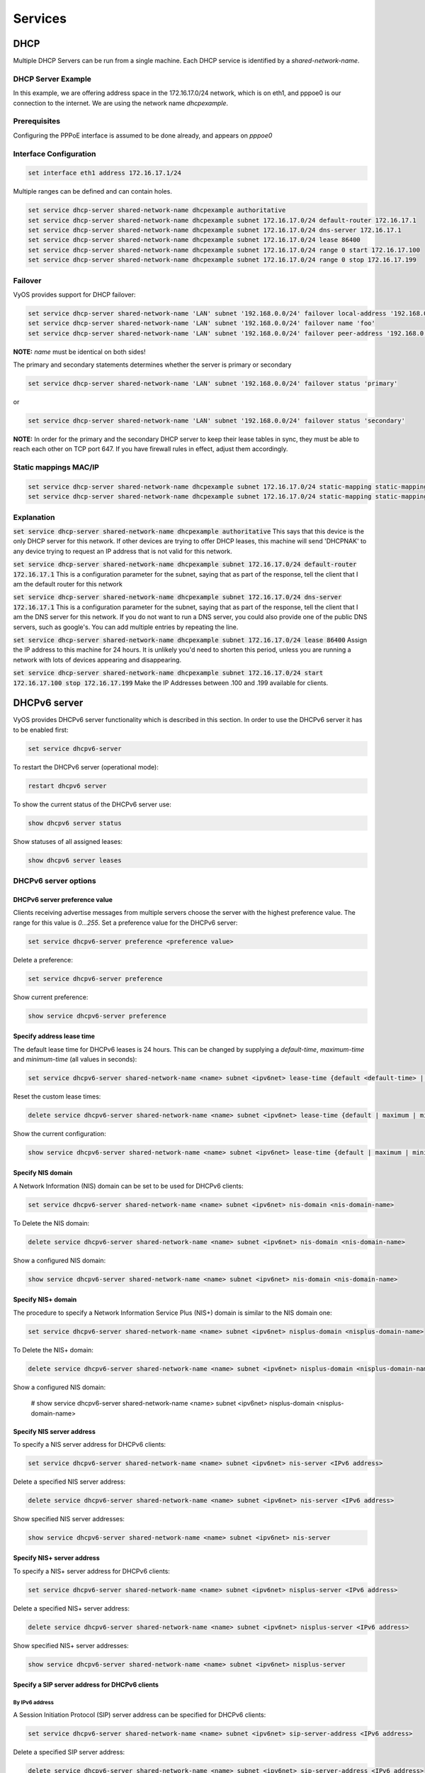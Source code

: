 Services
========

DHCP
----

Multiple DHCP Servers can be run from a single machine. Each DHCP service is
identified by a `shared-network-name`.

DHCP Server Example
^^^^^^^^^^^^^^^^^^^

In this example, we are offering address space in the 172.16.17.0/24 network,
which is on eth1, and pppoe0 is our connection to the internet. We are using
the network name `dhcpexample`.

Prerequisites
^^^^^^^^^^^^^

Configuring the PPPoE interface is assumed to be done already, and appears
on `pppoe0`

Interface Configuration
^^^^^^^^^^^^^^^^^^^^^^^

.. code-block:: sh

 set interface eth1 address 172.16.17.1/24

Multiple ranges can be defined and can contain holes.

.. code-block:: sh

  set service dhcp-server shared-network-name dhcpexample authoritative
  set service dhcp-server shared-network-name dhcpexample subnet 172.16.17.0/24 default-router 172.16.17.1
  set service dhcp-server shared-network-name dhcpexample subnet 172.16.17.0/24 dns-server 172.16.17.1
  set service dhcp-server shared-network-name dhcpexample subnet 172.16.17.0/24 lease 86400
  set service dhcp-server shared-network-name dhcpexample subnet 172.16.17.0/24 range 0 start 172.16.17.100
  set service dhcp-server shared-network-name dhcpexample subnet 172.16.17.0/24 range 0 stop 172.16.17.199

Failover
^^^^^^^^

VyOS provides support for DHCP failover:

.. code-block:: sh

  set service dhcp-server shared-network-name 'LAN' subnet '192.168.0.0/24' failover local-address '192.168.0.1'
  set service dhcp-server shared-network-name 'LAN' subnet '192.168.0.0/24' failover name 'foo'
  set service dhcp-server shared-network-name 'LAN' subnet '192.168.0.0/24' failover peer-address '192.168.0.2'

**NOTE:** `name` must be identical on both sides!

The primary and secondary statements determines whether the server is primary or secondary

.. code-block:: sh

  set service dhcp-server shared-network-name 'LAN' subnet '192.168.0.0/24' failover status 'primary'

or

.. code-block:: sh

  set service dhcp-server shared-network-name 'LAN' subnet '192.168.0.0/24' failover status 'secondary'

**NOTE:** In order for the primary and the secondary DHCP server to keep their
lease tables in sync, they must be able to reach each other on TCP port 647.
If you have firewall rules in effect, adjust them accordingly.

Static mappings MAC/IP
^^^^^^^^^^^^^^^^^^^^^^

.. code-block:: sh

  set service dhcp-server shared-network-name dhcpexample subnet 172.16.17.0/24 static-mapping static-mapping-01 ip-address 172.16.17.10
  set service dhcp-server shared-network-name dhcpexample subnet 172.16.17.0/24 static-mapping static-mapping-01 mac-address ff:ff:ff:ff:ff:ff

Explanation
^^^^^^^^^^^

:code:`set service dhcp-server shared-network-name dhcpexample authoritative`
This says that this device is the only DHCP server for this network. If other
devices are trying to offer DHCP leases, this machine will send 'DHCPNAK' to
any device trying to request an IP address that is not valid for this network.

:code:`set service dhcp-server shared-network-name dhcpexample subnet
172.16.17.0/24 default-router 172.16.17.1` This is a configuration parameter
for the subnet, saying that as part of the response, tell the client that I am
the default router for this network

:code:`set service dhcp-server shared-network-name dhcpexample subnet
172.16.17.0/24 dns-server 172.16.17.1` This is a configuration parameter for
the subnet, saying that as part of the response, tell the client that I am the
DNS server for this network. If you do not want to run a DNS server, you could
also provide one of the public DNS servers, such as google's. You can add
multiple entries by repeating the line.

:code:`set service dhcp-server shared-network-name dhcpexample subnet
172.16.17.0/24 lease 86400` Assign the IP address to this machine for 24
hours. It is unlikely you'd need to shorten this period, unless you are running
a network with lots of devices appearing and disappearing.

:code:`set service dhcp-server shared-network-name dhcpexample subnet
172.16.17.0/24 start 172.16.17.100 stop 172.16.17.199` Make the IP Addresses
between .100 and .199 available for clients.

DHCPv6 server
-------------

VyOS provides DHCPv6 server functionality which is described in this section.
In order to use the DHCPv6 server it has to be enabled first:

.. code-block:: sh

  set service dhcpv6-server

To restart the DHCPv6 server (operational mode):

.. code-block:: sh

  restart dhcpv6 server

To show the current status of the DHCPv6 server use:

.. code-block:: sh

  show dhcpv6 server status

Show statuses of all assigned leases:

.. code-block:: sh

  show dhcpv6 server leases

DHCPv6 server options
^^^^^^^^^^^^^^^^^^^^^

DHCPv6 server preference value
******************************

Clients receiving advertise messages from multiple servers choose the server
with the highest preference value. The range for this value is `0...255`. Set
a preference value for the DHCPv6 server:

.. code-block:: sh

  set service dhcpv6-server preference <preference value>

Delete a preference:

.. code-block:: sh

  set service dhcpv6-server preference

Show current preference:

.. code-block:: sh

  show service dhcpv6-server preference

Specify address lease time
**************************

The default lease time for DHCPv6 leases is 24 hours. This can be changed by
supplying a `default-time`, `maximum-time` and `minimum-time` (all values in
seconds):

.. code-block:: sh

  set service dhcpv6-server shared-network-name <name> subnet <ipv6net> lease-time {default <default-time> | maximum <maximum-time> | minimum <minimum-time>}

Reset the custom lease times:

.. code-block:: sh

  delete service dhcpv6-server shared-network-name <name> subnet <ipv6net> lease-time {default | maximum | minimum}

Show the current configuration:

.. code-block:: sh

  show service dhcpv6-server shared-network-name <name> subnet <ipv6net> lease-time {default | maximum | minimum}

Specify NIS domain
******************

A Network Information (NIS) domain can be set to be used for DHCPv6 clients:

.. code-block:: sh

  set service dhcpv6-server shared-network-name <name> subnet <ipv6net> nis-domain <nis-domain-name>

To Delete the NIS domain:

.. code-block:: sh

  delete service dhcpv6-server shared-network-name <name> subnet <ipv6net> nis-domain <nis-domain-name>

Show a configured NIS domain:

.. code-block:: sh

  show service dhcpv6-server shared-network-name <name> subnet <ipv6net> nis-domain <nis-domain-name>

Specify NIS+ domain
*******************

The procedure to specify a Network Information Service Plus (NIS+) domain is
similar to the NIS domain one:

.. code-block:: sh

  set service dhcpv6-server shared-network-name <name> subnet <ipv6net> nisplus-domain <nisplus-domain-name>

To Delete the NIS+ domain:

.. code-block:: sh

  delete service dhcpv6-server shared-network-name <name> subnet <ipv6net> nisplus-domain <nisplus-domain-name>

Show a configured NIS domain:

 # show service dhcpv6-server shared-network-name <name> subnet <ipv6net> nisplus-domain <nisplus-domain-name>

Specify NIS server address
**************************

To specify a NIS server address for DHCPv6 clients:

.. code-block:: sh

  set service dhcpv6-server shared-network-name <name> subnet <ipv6net> nis-server <IPv6 address>

Delete a specified NIS server address:

.. code-block:: sh

  delete service dhcpv6-server shared-network-name <name> subnet <ipv6net> nis-server <IPv6 address>

Show specified NIS server addresses:

.. code-block:: sh

  show service dhcpv6-server shared-network-name <name> subnet <ipv6net> nis-server

Specify NIS+ server address
***************************

To specify a NIS+ server address for DHCPv6 clients:

.. code-block:: sh

  set service dhcpv6-server shared-network-name <name> subnet <ipv6net> nisplus-server <IPv6 address>

Delete a specified NIS+ server address:

.. code-block:: sh

  delete service dhcpv6-server shared-network-name <name> subnet <ipv6net> nisplus-server <IPv6 address>

Show specified NIS+ server addresses:

.. code-block:: sh

  show service dhcpv6-server shared-network-name <name> subnet <ipv6net> nisplus-server

Specify a SIP server address for DHCPv6 clients
***********************************************

By IPv6 address
###############


A Session Initiation Protocol (SIP) server address can be specified for DHCPv6 clients:

.. code-block:: sh

  set service dhcpv6-server shared-network-name <name> subnet <ipv6net> sip-server-address <IPv6 address>

Delete a specified SIP server address:

.. code-block:: sh

  delete service dhcpv6-server shared-network-name <name> subnet <ipv6net> sip-server-address <IPv6 address>

Show specified SIP server addresses:

.. code-block:: sh

  show service dhcpv6-server shared-network-name <name> subnet <ipv6net> sip-server-address

By FQDN
#######

A name for SIP server can be specified:

.. code-block:: sh

  set service dhcpv6-server shared-network-name <name> subnet <ipv6net> sip-server-name <sip-server-name>

Delete a specified SIP server name:

.. code-block:: sh

  delete service dhcpv6-server shared-network-name <name> subnet <ipv6net> sip-server-name <sip-server-name>

Show specified SIP server names:

.. code-block:: sh

  show service dhcpv6-server shared-network-name <name> subnet <ipv6net> sip-server-name

Simple Network Time Protocol (SNTP) server address for DHCPv6 clients
*********************************************************************

A SNTP server address can be specified for DHCPv6 clients:

.. code-block:: sh

  set service dhcpv6-server shared-network-name <name> subnet <ipv6net> sntp-server-address <IPv6 address>

Delete a specified SNTP server address:

.. code-block:: sh

  delete service dhcpv6-server shared-network-name <name> subnet <ipv6net> sntp-server-address <IPv6 address>

Show specified SNTP server addresses:

.. code-block:: sh

  show service dhcpv6-server shared-network-name <name> subnet <ipv6net> sntp-server-address

DHCPv6 address pools
^^^^^^^^^^^^^^^^^^^^

DHCPv6 address pools must be configured for the system to act as a DHCPv6
server. The following example describes a common scenario.

Example 1: DHCPv6 address pool
******************************

A shared network named `NET1` serves subnet `2001:db8:100::/64` which is
connected to `eth1`, a DNS server at `2001:db8:111::111` is used for name
services. The range of the address pool shall be `::100` through `::199`. The
lease time will be left at the default value which is 24 hours.

.. code-block:: sh

  set service dhcpv6-server shared-network-name NET1 subnet 2001:db8:100::/64 address-range start 2001:db8:100::100 stop 2001:db8:100::199
  set service dhcpv6-server shared-network-name NET1 subnet 2001:db8:100::/64 name-server 2001:db8:111::111

Commit the changes and show the configuration:

.. code-block:: sh

  commit
  show service dhcpv6-server
      shared-network-name NET1 {
          subnet 2001:db8:100::/64 {
             address-range {
                start 2001:db8:100::100 {
                   stop 2001:db8:100::199
                }
             }
             name-server 2001:db8:111::111
          }
      }

Static mappings
^^^^^^^^^^^^^^^

In order to map specific IPv6 addresses to specific hosts static mappings can
be created. The following example explains the process.

Example 1: Static IPv6 MAC-based mapping
****************************************

IPv6 address `2001:db8:100::101` shall be statically mapped to a device with
MAC address `00:15:c5:b7:5e:23`, this host-specific mapping shall be named
`client1`. **NOTE:** The MAC address identifier is defined by the last 4 byte
of the MAC address.

.. code-block:: sh

  set service dhcpv6-server shared-network-name NET1 subnet 2001:db8:100::/64 static-mapping client1 ipv6-address 2001:db8:100::101
  set service dhcpv6-server shared-network-name NET1 subnet 2001:db8:100::/64 static-mapping client1 identifier c5b75e23

Commit the changes and show the configuration:

.. code-block:: sh

  show service dhcp-server shared-network-name NET1
     shared-network-name NET1 {
         subnet 2001:db8:100::/64 {
            name-server 2001:db8:111::111
            address-range {
                start 2001:db8:100::100 {
                   stop 2001:db8:100::199 {
                }
            }
            static-mapping client1 {
               ipv6-address 2001:db8:100::101
               identifier c5b75e23
            }
         }
      }


DHCP Relay
----------

If you want your router to forward DHCP requests to an external DHCP server
you can configure the system to act as a DHCP relay agent. The DHCP relay
agent works with IPv4 and IPv6 addresses.

All interfaces used for the DHCP relay must be configured. See
https://wiki.vyos.net/wiki/Network_address_setup.

DHCP relay example
^^^^^^^^^^^^^^^^^^

.. figure:: images/service_dhcp-relay01.png
   :scale: 80 %
   :alt: DHCP relay example

   DHCP relay example

In this example the interfaces used for the DHCP relay are eth1 and eth2. The
router receives DHCP client requests on eth1 and relays them through eth2 to
the DHCP server at 10.0.1.4.

Configuration
^^^^^^^^^^^^^

Enable DHCP relay for eth1 and eth2:

.. code-block:: sh

  set service dhcp-relay interface eth1
  set service dhcp-relay interface eth2

Set the IP address of the DHCP server:

.. code-block:: sh

  set service dhcp-relay server 10.0.1.4

The router should discard DHCP packages already containing relay agent
information to ensure that only requests from DHCP clients are forwarded:

.. code-block:: sh

  set service dhcp-relay relay-options relay-agents-packets discard

Commit the changes and show the results:

.. code-block:: sh

  commit
  show service dhcp-relay
      interface eth1
      interface eth2
      server 10.0.1.4
      relay-options {
         relay-agents-packets discard
      }

The DHCP relay agent can be restarted with:

.. code-block:: sh

  restart dhcp relay-agent

DHCPv6 relay example
^^^^^^^^^^^^^^^^^^^^

.. figure:: images/service_dhcpv6-relay01.png
   :scale: 80 %
   :alt: DHCPv6 relay example

   DHCPv6 relay example

In this example DHCPv6 requests are received by the router on eth1 (`listening
interface`) and forwarded through eth2 (`upstream interface`) to the external
DHCPv6 server at 2001:db8:100::4.

Configuration
*************

Set eth1 to be the listening interface for the DHCPv6 relay:

.. code-block:: sh

  set service dhcpv6-relay listen-interface eth1

Set eth2 to be the upstream interface and specify the IPv6 address of the DHCPv6 server:

.. code-block:: sh

  set service dhcpv6-relay upstream-interface eth2 address 2001:db8:100::4

Commit the changes and show results:

.. code-block:: sh

  commit
  show service dhcpv6-relay
      listen-interface eth1 {
      }
      upstream-interface eth2 {
         address 2001:db8:100::4
      }

Show the current status of the DHCPv6 relay agent:

.. code-block:: sh

  show dhcpv6 relay-agent status

The DHCPv6 relay agent can be restarted with:

.. code-block:: sh

  restart dhcpv6 relay-agent

Additional parameters
^^^^^^^^^^^^^^^^^^^^^

DHCP relay agent options
************************

Set the maximum hop count before packets are discarded. Range 0...255,
default 10.

* :code:`set service dhcp-relay relay-options hop-count 'count'`

Set maximum size of DHCP packets including relay agent information. If a
DHCP packet size surpasses this value it will be forwarded without appending
relay agent information. Range 64...1400, default 576.

* :code:`set service dhcp-relay relay-options max-size 'size'`

Set the port used to relay DHCP client messages. Range 1...65535, default 67.
After setting a different port, requests are still accepted on port 67 but
replies are forwarded to 255.255.255.255 port 0 instead of 68.

* :code:`set service dhcp-relay relay-options port 'port'`

Four policies for reforwarding DHCP packets exist:

* **append:** The relay agent is allowed to append its own relay information
  to a received DHCP packet, disregarding relay information already present in
  the packet.

* **discard:** Received packets which already contain relay information will
  be discarded.

* **forward:** All packets are forwarded, relay information already present
  will be ignored.

* **replace:** Relay information already present in a packet is stripped and
  replaced with the router's own relay information set.

* :code:`set service dhcp-relay relay-options relay-agents-packet 'policy'`

DHCPv6 relay agent options
**************************

Set listening port for DHCPv6 requests. Default: 547.

* :code:`set service dhcpv6-relay listen-port 'port'`

Set maximum hop count before packets are discarded. Default: 10.

* :code:`set service dhcpv6-relay max-hop-count 'count'`

If this is set the relay agent will insert the interface ID. This option is
set automatically if more than one listening interfaces are in use.

* :code:`set service dhcpv6-relay use-interface-id-option`

DNS Forwarding
--------------

Use DNS forwarding if you want your router to function as a DNS server for the
local network. There are several options, the easiest being 'forward all
traffic to the system DNS server(s)' (defined with set system name-server):

.. code-block:: sh

  set service dns forwarding system

Manually setting DNS servers for forwarding:

.. code-block:: sh

  set service dns forwarding name-server 8.8.8.8
  set service dns forwarding name-server 8.8.4.4

Manually setting DNS servers with IPv6 connectivity:

.. code-block:: sh

  set service dns forwarding name-server 2001:4860:4860::8888
  set service dns forwarding name-server 2001:4860:4860::8844

Setting a forwarding DNS server for a specific domain:

.. code-block:: sh

  set service dns forwarding domain example.com server 192.0.2.1

Example 1
^^^^^^^^^

Router with two interfaces eth0 (WAN link) and eth1 (LAN). A DNS server for the
local domain (example.com) is at 192.0.2.1, other DNS requests are forwarded
to Google's DNS servers.

.. code-block:: sh

  set service dns forwarding domain example.com server 192.0.2.1
  set service dns forwarding name-server 8.8.8.8
  set service dns forwarding name-server 8.8.4.4
  set service dns forwarding listen-on 'eth1'

Example 2
^^^^^^^^^

Same as example 1 but with additional IPv6 addresses for Google's public DNS
servers:

.. code-block:: sh

  set service dns forwarding domain example.com server 192.0.2.1
  set service dns forwarding name-server 8.8.8.8
  set service dns forwarding name-server 8.8.4.4
  set service dns forwarding name-server 2001:4860:4860::8888
  set service dns forwarding name-server 2001:4860:4860::8844
  set service dns forwarding listen-on 'eth1'

